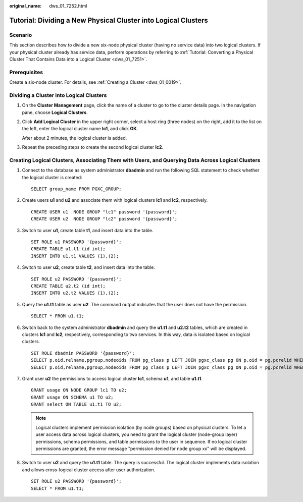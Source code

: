 :original_name: dws_01_7252.html

.. _dws_01_7252:

Tutorial: Dividing a New Physical Cluster into Logical Clusters
===============================================================

Scenario
--------

This section describes how to divide a new six-node physical cluster (having no service data) into two logical clusters. If your physical cluster already has service data, perform operations by referring to :ref:`Tutorial: Converting a Physical Cluster That Contains Data into a Logical Cluster <dws_01_7251>`.

Prerequisites
-------------

Create a six-node cluster. For details, see :ref:`Creating a Cluster <dws_01_0019>`.

Dividing a Cluster into Logical Clusters
----------------------------------------

#. On the **Cluster Management** page, click the name of a cluster to go to the cluster details page. In the navigation pane, choose **Logical Clusters**.

#. Click **Add Logical Cluster** in the upper right corner, select a host ring (three nodes) on the right, add it to the list on the left, enter the logical cluster name **lc1**, and click **OK**.

   After about 2 minutes, the logical cluster is added.

#. Repeat the preceding steps to create the second logical cluster **lc2**.

Creating Logical Clusters, Associating Them with Users, and Querying Data Across Logical Clusters
-------------------------------------------------------------------------------------------------

#. Connect to the database as system administrator **dbadmin** and run the following SQL statement to check whether the logical cluster is created:

   ::

      SELECT group_name FROM PGXC_GROUP;

   |image1|

#. Create users **u1** and **u2** and associate them with logical clusters **lc1** and **lc2**, respectively.

   ::

      CREATE USER u1  NODE GROUP "lc1" password '{password}';
      CREATE USER u2  NODE GROUP "lc2" password '{password}';

#. Switch to user **u1**, create table **t1**, and insert data into the table.

   ::

      SET ROLE u1 PASSWORD '{password}';
      CREATE TABLE u1.t1 (id int);
      INSERT INTO u1.t1 VALUES (1),(2);

#. Switch to user **u2**, create table **t2**, and insert data into the table.

   ::

      SET ROLE u2 PASSWORD '{password}';
      CREATE TABLE u2.t2 (id int);
      INSERT INTO u2.t2 VALUES (1),(2);

#. Query the **u1.t1** table as user **u2**. The command output indicates that the user does not have the permission.

   ::

      SELECT * FROM u1.t1;

   |image2|

#. Switch back to the system administrator **dbadmin** and query the **u1.t1** and **u2.t2** tables, which are created in clusters **lc1** and **lc2**, respectively, corresponding to two services. In this way, data is isolated based on logical clusters.

   ::

      SET ROLE dbadmin PASSWORD '{password}';
      SELECT p.oid,relname,pgroup,nodeoids FROM pg_class p LEFT JOIN pgxc_class pg ON p.oid = pg.pcrelid WHERE p.relname = 't1';
      SELECT p.oid,relname,pgroup,nodeoids FROM pg_class p LEFT JOIN pgxc_class pg ON p.oid = pg.pcrelid WHERE p.relname = 't2';

   |image3|

   |image4|

#. Grant user **u2** the permissions to access logical cluster **lc1**, schema **u1**, and table **u1.t1**.

   ::

      GRANT usage ON NODE GROUP lc1 TO u2;
      GRANT usage ON SCHEMA u1 TO u2;
      GRANT select ON TABLE u1.t1 TO u2;

   .. note::

      Logical clusters implement permission isolation (by node groups) based on physical clusters. To let a user access data across logical clusters, you need to grant the logical cluster (node-group layer) permissions, schema permissions, and table permissions to the user in sequence. If no logical cluster permissions are granted, the error message "permission denied for node group xx" will be displayed.

#. Switch to user **u2** and query the **u1.t1** table. The query is successful. The logical cluster implements data isolation and allows cross-logical cluster access after user authorization.

   ::

      SET ROLE u2 PASSWORD '{password}';
      SELECT * FROM u1.t1;

   |image5|

.. |image1| image:: /_static/images/en-us_image_0000001711821160.png
.. |image2| image:: /_static/images/en-us_image_0000001759420745.png
.. |image3| image:: /_static/images/en-us_image_0000001759580597.png
.. |image4| image:: /_static/images/en-us_image_0000001711821172.png
.. |image5| image:: /_static/images/en-us_image_0000001759420753.png

